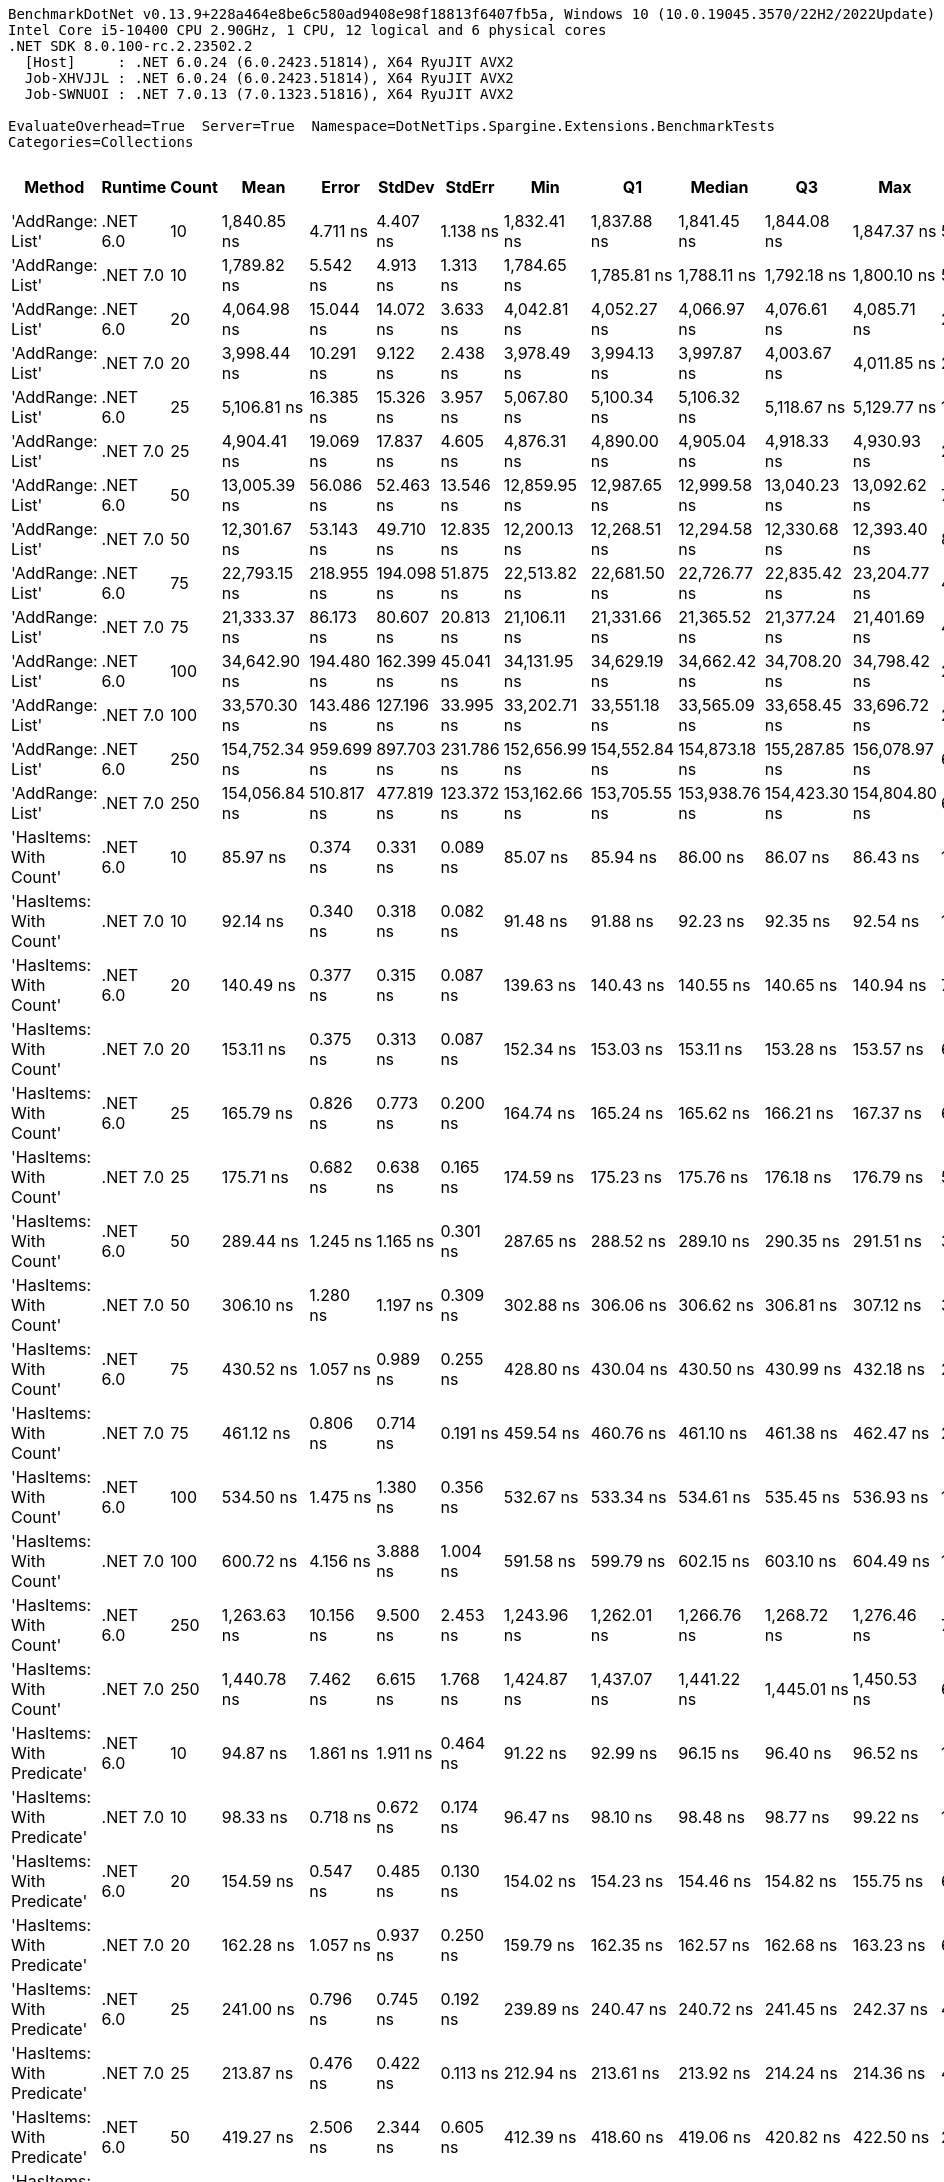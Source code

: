 ....
BenchmarkDotNet v0.13.9+228a464e8be6c580ad9408e98f18813f6407fb5a, Windows 10 (10.0.19045.3570/22H2/2022Update)
Intel Core i5-10400 CPU 2.90GHz, 1 CPU, 12 logical and 6 physical cores
.NET SDK 8.0.100-rc.2.23502.2
  [Host]     : .NET 6.0.24 (6.0.2423.51814), X64 RyuJIT AVX2
  Job-XHVJJL : .NET 6.0.24 (6.0.2423.51814), X64 RyuJIT AVX2
  Job-SWNUOI : .NET 7.0.13 (7.0.1323.51816), X64 RyuJIT AVX2

EvaluateOverhead=True  Server=True  Namespace=DotNetTips.Spargine.Extensions.BenchmarkTests  
Categories=Collections  
....
[options="header"]
|===
|Method                      |Runtime   |Count  |Mean           |Error       |StdDev      |StdErr      |Min            |Q1             |Median         |Q3             |Max            |Op/s          |CI99.9% Margin  |Iterations  |Kurtosis  |MValue  |Skewness  |Rank  |LogicalGroup  |Baseline  |Code Size  |Allocated  
|'AddRange: List'            |.NET 6.0  |10     |    1,840.85 ns|    4.711 ns|    4.407 ns|    1.138 ns|    1,832.41 ns|    1,837.88 ns|    1,841.45 ns|    1,844.08 ns|    1,847.37 ns|     543,226.0|       4.7112 ns|       15.00|     1.874|   2.000|   -0.3049|    35|*             |No        |    2,325 B|      504 B
|'AddRange: List'            |.NET 7.0  |10     |    1,789.82 ns|    5.542 ns|    4.913 ns|    1.313 ns|    1,784.65 ns|    1,785.81 ns|    1,788.11 ns|    1,792.18 ns|    1,800.10 ns|     558,715.4|       5.5419 ns|       14.00|     2.239|   2.000|    0.7750|    34|*             |No        |    2,315 B|      504 B
|'AddRange: List'            |.NET 6.0  |20     |    4,064.98 ns|   15.044 ns|   14.072 ns|    3.633 ns|    4,042.81 ns|    4,052.27 ns|    4,066.97 ns|    4,076.61 ns|    4,085.71 ns|     246,003.8|      15.0442 ns|       15.00|     1.358|   2.000|   -0.0620|    38|*             |No        |    2,325 B|      896 B
|'AddRange: List'            |.NET 7.0  |20     |    3,998.44 ns|   10.291 ns|    9.122 ns|    2.438 ns|    3,978.49 ns|    3,994.13 ns|    3,997.87 ns|    4,003.67 ns|    4,011.85 ns|     250,097.7|      10.2905 ns|       14.00|     2.476|   2.000|   -0.3945|    37|*             |No        |    2,315 B|      896 B
|'AddRange: List'            |.NET 6.0  |25     |    5,106.81 ns|   16.385 ns|   15.326 ns|    3.957 ns|    5,067.80 ns|    5,100.34 ns|    5,106.32 ns|    5,118.67 ns|    5,129.77 ns|     195,817.0|      16.3846 ns|       15.00|     3.432|   2.000|   -0.7315|    40|*             |No        |    2,325 B|      896 B
|'AddRange: List'            |.NET 7.0  |25     |    4,904.41 ns|   19.069 ns|   17.837 ns|    4.605 ns|    4,876.31 ns|    4,890.00 ns|    4,905.04 ns|    4,918.33 ns|    4,930.93 ns|     203,898.1|      19.0688 ns|       15.00|     1.546|   2.000|   -0.0739|    39|*             |No        |    2,315 B|      896 B
|'AddRange: List'            |.NET 6.0  |50     |   13,005.39 ns|   56.086 ns|   52.463 ns|   13.546 ns|   12,859.95 ns|   12,987.65 ns|   12,999.58 ns|   13,040.23 ns|   13,092.62 ns|      76,891.2|      56.0862 ns|       15.00|     4.567|   2.000|   -1.0345|    42|*             |No        |    2,325 B|     1688 B
|'AddRange: List'            |.NET 7.0  |50     |   12,301.67 ns|   53.143 ns|   49.710 ns|   12.835 ns|   12,200.13 ns|   12,268.51 ns|   12,294.58 ns|   12,330.68 ns|   12,393.40 ns|      81,289.8|      53.1425 ns|       15.00|     2.360|   2.000|   -0.0227|    41|*             |No        |    2,315 B|     1688 B
|'AddRange: List'            |.NET 6.0  |75     |   22,793.15 ns|  218.955 ns|  194.098 ns|   51.875 ns|   22,513.82 ns|   22,681.50 ns|   22,726.77 ns|   22,835.42 ns|   23,204.77 ns|      43,872.8|     218.9552 ns|       14.00|     2.730|   2.000|    0.9107|    44|*             |No        |    2,325 B|     1688 B
|'AddRange: List'            |.NET 7.0  |75     |   21,333.37 ns|   86.173 ns|   80.607 ns|   20.813 ns|   21,106.11 ns|   21,331.66 ns|   21,365.52 ns|   21,377.24 ns|   21,401.69 ns|      46,874.9|      86.1733 ns|       15.00|     4.773|   2.000|   -1.6736|    43|*             |No        |    2,315 B|     1688 B
|'AddRange: List'            |.NET 6.0  |100    |   34,642.90 ns|  194.480 ns|  162.399 ns|   45.041 ns|   34,131.95 ns|   34,629.19 ns|   34,662.42 ns|   34,708.20 ns|   34,798.42 ns|      28,865.9|     194.4797 ns|       13.00|     7.637|   2.000|   -2.2762|    46|*             |No        |    2,325 B|     3520 B
|'AddRange: List'            |.NET 7.0  |100    |   33,570.30 ns|  143.486 ns|  127.196 ns|   33.995 ns|   33,202.71 ns|   33,551.18 ns|   33,565.09 ns|   33,658.45 ns|   33,696.72 ns|      29,788.2|     143.4858 ns|       14.00|     5.211|   2.000|   -1.5288|    45|*             |No        |    2,315 B|     3520 B
|'AddRange: List'            |.NET 6.0  |250    |  154,752.34 ns|  959.699 ns|  897.703 ns|  231.786 ns|  152,656.99 ns|  154,552.84 ns|  154,873.18 ns|  155,287.85 ns|  156,078.97 ns|       6,461.9|     959.6989 ns|       15.00|     3.148|   2.000|   -0.8187|    47|*             |No        |    2,325 B|     7513 B
|'AddRange: List'            |.NET 7.0  |250    |  154,056.84 ns|  510.817 ns|  477.819 ns|  123.372 ns|  153,162.66 ns|  153,705.55 ns|  153,938.76 ns|  154,423.30 ns|  154,804.80 ns|       6,491.1|     510.8173 ns|       15.00|     1.834|   2.000|    0.0460|    47|*             |No        |    2,315 B|     7512 B
|'HasItems: With Count'      |.NET 6.0  |10     |       85.97 ns|    0.374 ns|    0.331 ns|    0.089 ns|       85.07 ns|       85.94 ns|       86.00 ns|       86.07 ns|       86.43 ns|  11,631,961.2|       0.3737 ns|       14.00|     4.363|   2.000|   -1.2026|     1|*             |No        |      253 B|       40 B
|'HasItems: With Count'      |.NET 7.0  |10     |       92.14 ns|    0.340 ns|    0.318 ns|    0.082 ns|       91.48 ns|       91.88 ns|       92.23 ns|       92.35 ns|       92.54 ns|  10,853,038.6|       0.3404 ns|       15.00|     1.904|   2.000|   -0.4423|     3|*             |No        |      252 B|       40 B
|'HasItems: With Count'      |.NET 6.0  |20     |      140.49 ns|    0.377 ns|    0.315 ns|    0.087 ns|      139.63 ns|      140.43 ns|      140.55 ns|      140.65 ns|      140.94 ns|   7,117,952.1|       0.3773 ns|       13.00|     4.740|   2.000|   -1.3391|     7|*             |No        |      253 B|       40 B
|'HasItems: With Count'      |.NET 7.0  |20     |      153.11 ns|    0.375 ns|    0.313 ns|    0.087 ns|      152.34 ns|      153.03 ns|      153.11 ns|      153.28 ns|      153.57 ns|   6,531,261.5|       0.3750 ns|       13.00|     3.360|   2.000|   -0.7969|     9|*             |No        |      252 B|       40 B
|'HasItems: With Count'      |.NET 6.0  |25     |      165.79 ns|    0.826 ns|    0.773 ns|    0.200 ns|      164.74 ns|      165.24 ns|      165.62 ns|      166.21 ns|      167.37 ns|   6,031,565.0|       0.8263 ns|       15.00|     2.091|   2.000|    0.6114|    11|*             |No        |      253 B|       40 B
|'HasItems: With Count'      |.NET 7.0  |25     |      175.71 ns|    0.682 ns|    0.638 ns|    0.165 ns|      174.59 ns|      175.23 ns|      175.76 ns|      176.18 ns|      176.79 ns|   5,691,152.6|       0.6817 ns|       15.00|     1.819|   2.000|   -0.1057|    12|*             |No        |      252 B|       40 B
|'HasItems: With Count'      |.NET 6.0  |50     |      289.44 ns|    1.245 ns|    1.165 ns|    0.301 ns|      287.65 ns|      288.52 ns|      289.10 ns|      290.35 ns|      291.51 ns|   3,454,915.6|       1.2452 ns|       15.00|     1.775|   2.000|    0.3412|    15|*             |No        |      253 B|       40 B
|'HasItems: With Count'      |.NET 7.0  |50     |      306.10 ns|    1.280 ns|    1.197 ns|    0.309 ns|      302.88 ns|      306.06 ns|      306.62 ns|      306.81 ns|      307.12 ns|   3,266,887.7|       1.2799 ns|       15.00|     4.086|   2.000|   -1.4766|    16|*             |No        |      252 B|       40 B
|'HasItems: With Count'      |.NET 6.0  |75     |      430.52 ns|    1.057 ns|    0.989 ns|    0.255 ns|      428.80 ns|      430.04 ns|      430.50 ns|      430.99 ns|      432.18 ns|   2,322,760.6|       1.0575 ns|       15.00|     2.179|   2.000|   -0.1030|    21|*             |No        |      253 B|       40 B
|'HasItems: With Count'      |.NET 7.0  |75     |      461.12 ns|    0.806 ns|    0.714 ns|    0.191 ns|      459.54 ns|      460.76 ns|      461.10 ns|      461.38 ns|      462.47 ns|   2,168,652.2|       0.8055 ns|       14.00|     2.959|   2.000|   -0.1987|    22|*             |No        |      252 B|       40 B
|'HasItems: With Count'      |.NET 6.0  |100    |      534.50 ns|    1.475 ns|    1.380 ns|    0.356 ns|      532.67 ns|      533.34 ns|      534.61 ns|      535.45 ns|      536.93 ns|   1,870,900.7|       1.4754 ns|       15.00|     1.649|   2.000|    0.1423|    23|*             |No        |      253 B|       40 B
|'HasItems: With Count'      |.NET 7.0  |100    |      600.72 ns|    4.156 ns|    3.888 ns|    1.004 ns|      591.58 ns|      599.79 ns|      602.15 ns|      603.10 ns|      604.49 ns|   1,664,678.4|       4.1563 ns|       15.00|     3.553|   2.000|   -1.3482|    28|*             |No        |      252 B|       40 B
|'HasItems: With Count'      |.NET 6.0  |250    |    1,263.63 ns|   10.156 ns|    9.500 ns|    2.453 ns|    1,243.96 ns|    1,262.01 ns|    1,266.76 ns|    1,268.72 ns|    1,276.46 ns|     791,370.4|      10.1557 ns|       15.00|     2.418|   2.000|   -0.7437|    31|*             |No        |      253 B|       40 B
|'HasItems: With Count'      |.NET 7.0  |250    |    1,440.78 ns|    7.462 ns|    6.615 ns|    1.768 ns|    1,424.87 ns|    1,437.07 ns|    1,441.22 ns|    1,445.01 ns|    1,450.53 ns|     694,070.8|       7.4622 ns|       14.00|     3.035|   2.000|   -0.7038|    33|*             |No        |      252 B|       40 B
|'HasItems: With Predicate'  |.NET 6.0  |10     |       94.87 ns|    1.861 ns|    1.911 ns|    0.464 ns|       91.22 ns|       92.99 ns|       96.15 ns|       96.40 ns|       96.52 ns|  10,541,281.1|       1.8611 ns|       17.00|     1.515|   2.000|   -0.5792|     4|*             |No        |      629 B|          -
|'HasItems: With Predicate'  |.NET 7.0  |10     |       98.33 ns|    0.718 ns|    0.672 ns|    0.174 ns|       96.47 ns|       98.10 ns|       98.48 ns|       98.77 ns|       99.22 ns|  10,169,979.7|       0.7184 ns|       15.00|     4.329|   2.000|   -1.2667|     5|*             |No        |      632 B|          -
|'HasItems: With Predicate'  |.NET 6.0  |20     |      154.59 ns|    0.547 ns|    0.485 ns|    0.130 ns|      154.02 ns|      154.23 ns|      154.46 ns|      154.82 ns|      155.75 ns|   6,468,791.6|       0.5473 ns|       14.00|     2.833|   2.000|    0.9023|     9|*             |No        |      629 B|          -
|'HasItems: With Predicate'  |.NET 7.0  |20     |      162.28 ns|    1.057 ns|    0.937 ns|    0.250 ns|      159.79 ns|      162.35 ns|      162.57 ns|      162.68 ns|      163.23 ns|   6,162,042.0|       1.0571 ns|       14.00|     4.359|   2.000|   -1.5591|    10|*             |No        |      632 B|          -
|'HasItems: With Predicate'  |.NET 6.0  |25     |      241.00 ns|    0.796 ns|    0.745 ns|    0.192 ns|      239.89 ns|      240.47 ns|      240.72 ns|      241.45 ns|      242.37 ns|   4,149,409.9|       0.7963 ns|       15.00|     1.791|   2.000|    0.3621|    14|*             |No        |      629 B|          -
|'HasItems: With Predicate'  |.NET 7.0  |25     |      213.87 ns|    0.476 ns|    0.422 ns|    0.113 ns|      212.94 ns|      213.61 ns|      213.92 ns|      214.24 ns|      214.36 ns|   4,675,636.2|       0.4757 ns|       14.00|     2.334|   2.000|   -0.6260|    13|*             |No        |      632 B|          -
|'HasItems: With Predicate'  |.NET 6.0  |50     |      419.27 ns|    2.506 ns|    2.344 ns|    0.605 ns|      412.39 ns|      418.60 ns|      419.06 ns|      420.82 ns|      422.50 ns|   2,385,073.8|       2.5059 ns|       15.00|     5.364|   2.000|   -1.3792|    20|*             |No        |      629 B|          -
|'HasItems: With Predicate'  |.NET 7.0  |50     |      359.04 ns|    1.102 ns|    1.031 ns|    0.266 ns|      357.68 ns|      358.09 ns|      359.22 ns|      359.68 ns|      361.22 ns|   2,785,225.2|       1.1017 ns|       15.00|     2.045|   2.000|    0.2848|    18|*             |No        |      632 B|          -
|'HasItems: With Predicate'  |.NET 6.0  |75     |      592.93 ns|    1.197 ns|    1.000 ns|    0.277 ns|      590.75 ns|      592.78 ns|      592.86 ns|      593.52 ns|      594.86 ns|   1,686,547.9|       1.1972 ns|       13.00|     3.069|   2.000|   -0.3270|    27|*             |No        |      629 B|          -
|'HasItems: With Predicate'  |.NET 7.0  |75     |      583.19 ns|    3.084 ns|    2.885 ns|    0.745 ns|      574.16 ns|      582.28 ns|      583.53 ns|      585.00 ns|      586.27 ns|   1,714,704.0|       3.0845 ns|       15.00|     6.575|   2.000|   -1.8984|    26|*             |No        |      632 B|          -
|'HasItems: With Predicate'  |.NET 6.0  |100    |      764.82 ns|    4.662 ns|    4.361 ns|    1.126 ns|      751.12 ns|      764.05 ns|      765.60 ns|      767.01 ns|      769.36 ns|   1,307,492.2|       4.6617 ns|       15.00|     6.692|   2.000|   -1.9252|    29|*             |No        |      629 B|          -
|'HasItems: With Predicate'  |.NET 7.0  |100    |      781.49 ns|    5.133 ns|    4.551 ns|    1.216 ns|      770.06 ns|      781.84 ns|      782.81 ns|      783.93 ns|      784.88 ns|   1,279,614.2|       5.1334 ns|       14.00|     4.149|   2.000|   -1.6304|    30|*             |No        |      632 B|          -
|'HasItems: With Predicate'  |.NET 6.0  |250    |    1,844.61 ns|   14.390 ns|   13.460 ns|    3.475 ns|    1,820.92 ns|    1,836.39 ns|    1,847.98 ns|    1,854.24 ns|    1,860.98 ns|     542,119.2|      14.3900 ns|       15.00|     1.791|   2.000|   -0.7155|    35|*             |No        |      629 B|          -
|'HasItems: With Predicate'  |.NET 7.0  |250    |    1,953.22 ns|    6.240 ns|    5.532 ns|    1.478 ns|    1,947.76 ns|    1,948.86 ns|    1,952.20 ns|    1,953.97 ns|    1,965.29 ns|     511,974.6|       6.2400 ns|       14.00|     2.714|   2.000|    0.9894|    36|*             |No        |      632 B|          -
|HasItems                    |.NET 6.0  |10     |       88.22 ns|    0.222 ns|    0.208 ns|    0.054 ns|       87.85 ns|       88.06 ns|       88.20 ns|       88.39 ns|       88.58 ns|  11,335,610.3|       0.2224 ns|       15.00|     1.740|   2.000|    0.0796|     2|*             |No        |      241 B|       40 B
|HasItems                    |.NET 7.0  |10     |       96.25 ns|    0.254 ns|    0.238 ns|    0.061 ns|       95.77 ns|       96.09 ns|       96.24 ns|       96.35 ns|       96.66 ns|  10,389,243.9|       0.2544 ns|       15.00|     2.431|   2.000|    0.0618|     4|*             |No        |      240 B|       40 B
|HasItems                    |.NET 6.0  |20     |      136.55 ns|    0.642 ns|    0.601 ns|    0.155 ns|      135.79 ns|      136.12 ns|      136.31 ns|      136.99 ns|      137.76 ns|   7,323,389.0|       0.6424 ns|       15.00|     1.879|   2.000|    0.5995|     6|*             |No        |      241 B|       40 B
|HasItems                    |.NET 7.0  |20     |      146.38 ns|    0.248 ns|    0.232 ns|    0.060 ns|      146.03 ns|      146.22 ns|      146.37 ns|      146.50 ns|      146.79 ns|   6,831,531.3|       0.2476 ns|       15.00|     1.935|   2.000|    0.2657|     8|*             |No        |      240 B|       40 B
|HasItems                    |.NET 6.0  |25     |      164.94 ns|    0.637 ns|    0.596 ns|    0.154 ns|      163.94 ns|      164.57 ns|      164.92 ns|      165.33 ns|      166.15 ns|   6,062,939.7|       0.6375 ns|       15.00|     2.275|   2.000|    0.2117|    11|*             |No        |      241 B|       40 B
|HasItems                    |.NET 7.0  |25     |      165.89 ns|    0.583 ns|    0.545 ns|    0.141 ns|      164.79 ns|      165.51 ns|      166.05 ns|      166.26 ns|      166.95 ns|   6,028,058.2|       0.5828 ns|       15.00|     2.345|   2.000|   -0.1360|    11|*             |No        |      240 B|       40 B
|HasItems                    |.NET 6.0  |50     |      288.14 ns|    1.164 ns|    1.089 ns|    0.281 ns|      284.73 ns|      287.94 ns|      288.48 ns|      288.69 ns|      289.10 ns|   3,470,563.6|       1.1642 ns|       15.00|     6.522|   2.000|   -1.9668|    15|*             |No        |      241 B|       40 B
|HasItems                    |.NET 7.0  |50     |      318.09 ns|    0.803 ns|    0.712 ns|    0.190 ns|      317.24 ns|      317.53 ns|      318.00 ns|      318.30 ns|      319.83 ns|   3,143,763.8|       0.8034 ns|       14.00|     3.074|   2.000|    0.9585|    17|*             |No        |      240 B|       40 B
|HasItems                    |.NET 6.0  |75     |      408.85 ns|    2.851 ns|    2.667 ns|    0.689 ns|      404.24 ns|      406.77 ns|      410.10 ns|      410.38 ns|      412.06 ns|   2,445,859.5|       2.8513 ns|       15.00|     1.746|   2.000|   -0.6675|    19|*             |No        |      241 B|       40 B
|HasItems                    |.NET 7.0  |75     |      422.68 ns|    2.115 ns|    1.979 ns|    0.511 ns|      417.28 ns|      422.79 ns|      423.32 ns|      423.81 ns|      424.06 ns|   2,365,838.0|       2.1152 ns|       15.00|     4.795|   2.000|   -1.7766|    20|*             |No        |      240 B|       40 B
|HasItems                    |.NET 6.0  |100    |      558.73 ns|    4.280 ns|    4.003 ns|    1.034 ns|      549.84 ns|      559.06 ns|      560.14 ns|      560.67 ns|      562.78 ns|   1,789,776.8|       4.2800 ns|       15.00|     2.802|   2.000|   -1.1789|    24|*             |No        |      241 B|       40 B
|HasItems                    |.NET 7.0  |100    |      569.17 ns|    1.005 ns|    0.839 ns|    0.233 ns|      567.82 ns|      568.64 ns|      569.13 ns|      569.57 ns|      570.52 ns|   1,756,946.9|       1.0050 ns|       13.00|     1.810|   2.000|    0.1196|    25|*             |No        |      240 B|       40 B
|HasItems                    |.NET 6.0  |250    |    1,320.40 ns|    9.647 ns|    9.024 ns|    2.330 ns|    1,300.47 ns|    1,319.27 ns|    1,320.56 ns|    1,327.17 ns|    1,332.37 ns|     757,344.3|       9.6475 ns|       15.00|     3.354|   2.000|   -1.0949|    32|*             |No        |      241 B|       40 B
|HasItems                    |.NET 7.0  |250    |    1,434.67 ns|    9.643 ns|    9.020 ns|    2.329 ns|    1,416.39 ns|    1,436.10 ns|    1,437.83 ns|    1,440.45 ns|    1,443.15 ns|     697,023.0|       9.6430 ns|       15.00|     2.662|   2.000|   -1.1715|    33|*             |No        |      240 B|       40 B
|===
